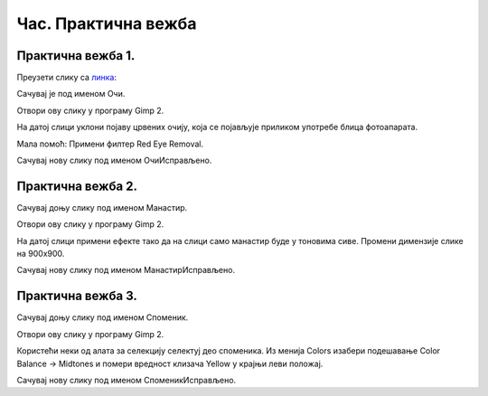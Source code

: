 Час. Практична вежба
=====================

Практична вежба 1.
~~~~~~~~~~~~~~~~~~

Преузети слику са `линкa <../../_images/BojaOčiju.jpg>`_:

.. image:: ../../_images/BojaOčiju.jpg
    :width: 600px
    :align: center

Сачувај је под именом Очи. 

Отвори ову слику у програму Gimp 2.

На датој слици уклони појаву црвених очију, која се појављује приликом употребе блица фотоапарата.

Мала помоћ: Примени филтер Red Eye Removal.

Сачувај нову слику под именом ОчиИсправљено.

Практична вежба 2.
~~~~~~~~~~~~~~~~~~

Сачувај доњу слику под именом Манастир.

.. image:: ../../_images/Slika4.jpg
    :width: 600px
    :align: center

Отвори ову слику у програму Gimp 2.

На датој слици примени ефекте тако да на слици само манастир буде у тоновима сиве. 
Промени димензије слике на 900x900. 

Сачувај нову слику под именом МанастирИсправљено.

Практична вежба 3.
~~~~~~~~~~~~~~~~~~

Сачувај доњу слику под именом Споменик. 

.. image:: ../../_images/Slika5.jpg
    :width: 600px
    :align: center

Отвори ову слику у програму Gimp 2.

Користећи неки од алата за селекцију селектуј део споменика.
Из менија Colors изабери  подешавање Color Balance → Midtones и помери вредност клизача Yellow у крајњи леви положај. 

Сачувај нову слику под именом СпоменикИсправљено.



